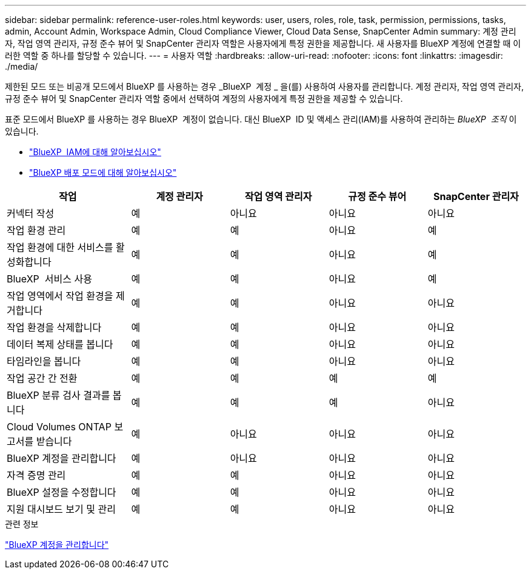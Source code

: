 ---
sidebar: sidebar 
permalink: reference-user-roles.html 
keywords: user, users, roles, role, task, permission, permissions, tasks, admin, Account Admin, Workspace Admin, Cloud Compliance Viewer, Cloud Data Sense, SnapCenter Admin 
summary: 계정 관리자, 작업 영역 관리자, 규정 준수 뷰어 및 SnapCenter 관리자 역할은 사용자에게 특정 권한을 제공합니다. 새 사용자를 BlueXP 계정에 연결할 때 이러한 역할 중 하나를 할당할 수 있습니다. 
---
= 사용자 역할
:hardbreaks:
:allow-uri-read: 
:nofooter: 
:icons: font
:linkattrs: 
:imagesdir: ./media/


[role="lead"]
제한된 모드 또는 비공개 모드에서 BlueXP 를 사용하는 경우 _BlueXP  계정 _ 을(를) 사용하여 사용자를 관리합니다. 계정 관리자, 작업 영역 관리자, 규정 준수 뷰어 및 SnapCenter 관리자 역할 중에서 선택하여 계정의 사용자에게 특정 권한을 제공할 수 있습니다.

표준 모드에서 BlueXP 를 사용하는 경우 BlueXP  계정이 없습니다. 대신 BlueXP  ID 및 액세스 관리(IAM)를 사용하여 관리하는 _BlueXP  조직_ 이 있습니다.

* link:concept-identity-and-access-management.html["BlueXP  IAM에 대해 알아보십시오"]
* link:concept-modes.html["BlueXP 배포 모드에 대해 알아보십시오"]


[cols="24,19,19,19,19"]
|===
| 작업 | 계정 관리자 | 작업 영역 관리자 | 규정 준수 뷰어 | SnapCenter 관리자 


| 커넥터 작성 | 예 | 아니요 | 아니요 | 아니요 


| 작업 환경 관리 | 예 | 예 | 아니요 | 예 


| 작업 환경에 대한 서비스를 활성화합니다 | 예 | 예 | 아니요 | 예 


| BlueXP  서비스 사용 | 예 | 예 | 아니요 | 예 


| 작업 영역에서 작업 환경을 제거합니다 | 예 | 예 | 아니요 | 아니요 


| 작업 환경을 삭제합니다 | 예 | 예 | 아니요 | 아니요 


| 데이터 복제 상태를 봅니다 | 예 | 예 | 아니요 | 아니요 


| 타임라인을 봅니다 | 예 | 예 | 아니요 | 아니요 


| 작업 공간 간 전환 | 예 | 예 | 예 | 예 


| BlueXP 분류 검사 결과를 봅니다 | 예 | 예 | 예 | 아니요 


| Cloud Volumes ONTAP 보고서를 받습니다 | 예 | 아니요 | 아니요 | 아니요 


| BlueXP 계정을 관리합니다 | 예 | 아니요 | 아니요 | 아니요 


| 자격 증명 관리 | 예 | 예 | 아니요 | 아니요 


| BlueXP 설정을 수정합니다 | 예 | 예 | 아니요 | 아니요 


| 지원 대시보드 보기 및 관리 | 예 | 예 | 아니요 | 아니요 
|===
.관련 정보
link:task-managing-netapp-accounts.html["BlueXP 계정을 관리합니다"]
